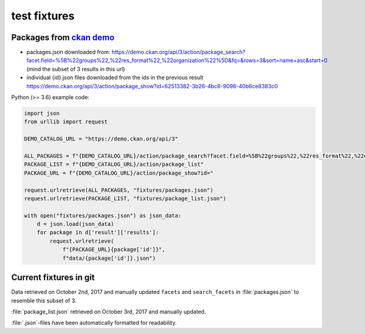 test fixtures
=============

Packages from `ckan demo <https://demo.ckan.org/>`_
---------------------------------------------------

-   packages.json downloaded from:
    https://demo.ckan.org/api/3/action/package_search?facet.field=%5B%22groups%22,%22res_format%22,%22organization%22%5D&fq=&rows=3&sort=name+asc&start=0
    (mind the subset of 3 results in this url)
-   individual {id}.json files downloaded from the ids in the previous result
    https://demo.ckan.org/api/3/action/package_show?id=62513382-3b26-4bc8-9096-40b6ce8383c0

Python (>= 3.6) example code:

.. code-block:: python

    import json
    from urllib import request

    DEMO_CATALOG_URL = "https://demo.ckan.org/api/3"

    ALL_PACKAGES = f"{DEMO_CATALOG_URL}/action/package_search?facet.field=%5B%22groups%22,%22res_format%22,%22organization%22%5D&fq=&rows=3&sort=name+asc&start=0" #noqa
    PACKAGE_LIST = f"{DEMO_CATALOG_URL}/action/package_list"
    PACKAGE_URL = f"{DEMO_CATALOG_URL}/action/package_show?id="

    request.urlretrieve(ALL_PACKAGES, "fixtures/packages.json")
    request.urlretrieve(PACKAGE_LIST, "fixtures/package_list.json")

    with open("fixtures/packages.json") as json_data:
        d = json.load(json_data)
        for package in d['result']['results']:
            request.urlretrieve(
                f"{PACKAGE_URL}{package['id']}",
                f"data/{package['id']}.json")


Current fixtures in git
-----------------------

Data retrieved on October 2nd, 2017 and manually updated ``facets`` and
``search_facets`` in :file:`packages.json` to resemble this subset of 3.

:file:`package_list.json` retrieved on October 3rd, 2017 and manually
updated.

:file:`.json`-files have been automatically formatted for readability.
